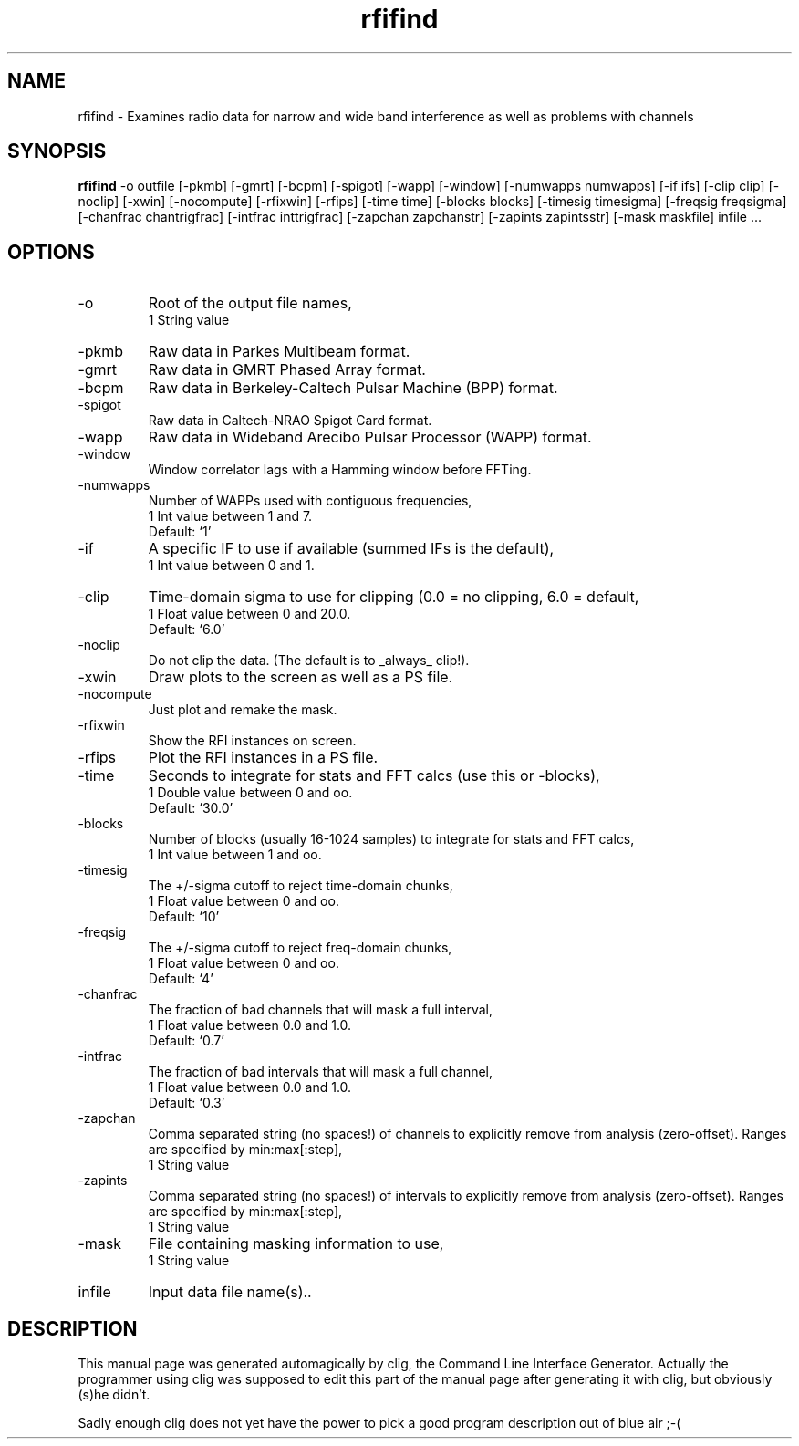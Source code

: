.\" clig manual page template
.\" (C) 1995-2001 Harald Kirsch (kirschh@lionbioscience.com)
.\"
.\" This file was generated by
.\" clig -- command line interface generator
.\"
.\"
.\" Clig will always edit the lines between pairs of `cligPart ...',
.\" but will not complain, if a pair is missing. So, if you want to
.\" make up a certain part of the manual page by hand rather than have
.\" it edited by clig, remove the respective pair of cligPart-lines.
.\"
.\" cligPart TITLE
.TH "rfifind" 1 "22Apr04" "Clig-manuals" "Programmer's Manual"
.\" cligPart TITLE end

.\" cligPart NAME
.SH NAME
rfifind \- Examines radio data for narrow and wide band interference as well as problems with channels
.\" cligPart NAME end

.\" cligPart SYNOPSIS
.SH SYNOPSIS
.B rfifind
-o outfile
[-pkmb]
[-gmrt]
[-bcpm]
[-spigot]
[-wapp]
[-window]
[-numwapps numwapps]
[-if ifs]
[-clip clip]
[-noclip]
[-xwin]
[-nocompute]
[-rfixwin]
[-rfips]
[-time time]
[-blocks blocks]
[-timesig timesigma]
[-freqsig freqsigma]
[-chanfrac chantrigfrac]
[-intfrac inttrigfrac]
[-zapchan zapchanstr]
[-zapints zapintsstr]
[-mask maskfile]
infile ...
.\" cligPart SYNOPSIS end

.\" cligPart OPTIONS
.SH OPTIONS
.IP -o
Root of the output file names,
.br
1 String value
.IP -pkmb
Raw data in Parkes Multibeam format.
.IP -gmrt
Raw data in GMRT Phased Array format.
.IP -bcpm
Raw data in Berkeley-Caltech Pulsar Machine (BPP) format.
.IP -spigot
Raw data in Caltech-NRAO Spigot Card format.
.IP -wapp
Raw data in Wideband Arecibo Pulsar Processor (WAPP) format.
.IP -window
Window correlator lags with a Hamming window before FFTing.
.IP -numwapps
Number of WAPPs used with contiguous frequencies,
.br
1 Int value between 1 and 7.
.br
Default: `1'
.IP -if
A specific IF to use if available (summed IFs is the default),
.br
1 Int value between 0 and 1.
.IP -clip
Time-domain sigma to use for clipping (0.0 = no clipping, 6.0 = default,
.br
1 Float value between 0 and 20.0.
.br
Default: `6.0'
.IP -noclip
Do not clip the data.  (The default is to _always_ clip!).
.IP -xwin
Draw plots to the screen as well as a PS file.
.IP -nocompute
Just plot and remake the mask.
.IP -rfixwin
Show the RFI instances on screen.
.IP -rfips
Plot the RFI instances in a PS file.
.IP -time
Seconds to integrate for stats and FFT calcs (use this or -blocks),
.br
1 Double value between 0 and oo.
.br
Default: `30.0'
.IP -blocks
Number of blocks (usually 16-1024 samples) to integrate for stats and FFT calcs,
.br
1 Int value between 1 and oo.
.IP -timesig
The +/-sigma cutoff to reject time-domain chunks,
.br
1 Float value between 0 and oo.
.br
Default: `10'
.IP -freqsig
The +/-sigma cutoff to reject freq-domain chunks,
.br
1 Float value between 0 and oo.
.br
Default: `4'
.IP -chanfrac
The fraction of bad channels that will mask a full interval,
.br
1 Float value between 0.0 and 1.0.
.br
Default: `0.7'
.IP -intfrac
The fraction of bad intervals that will mask a full channel,
.br
1 Float value between 0.0 and 1.0.
.br
Default: `0.3'
.IP -zapchan
Comma separated string (no spaces!) of channels to explicitly remove from analysis (zero-offset).  Ranges are specified by min:max[:step],
.br
1 String value
.IP -zapints
Comma separated string (no spaces!) of intervals to explicitly remove from analysis (zero-offset).  Ranges are specified by min:max[:step],
.br
1 String value
.IP -mask
File containing masking information to use,
.br
1 String value
.IP infile
Input data file name(s)..
.\" cligPart OPTIONS end

.\" cligPart DESCRIPTION
.SH DESCRIPTION
This manual page was generated automagically by clig, the
Command Line Interface Generator. Actually the programmer
using clig was supposed to edit this part of the manual
page after
generating it with clig, but obviously (s)he didn't.

Sadly enough clig does not yet have the power to pick a good
program description out of blue air ;-(
.\" cligPart DESCRIPTION end
